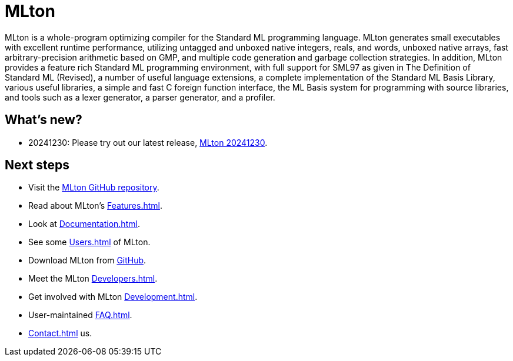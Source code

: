 = MLton

MLton is a whole-program optimizing compiler for the Standard{nbsp}ML
programming language.  MLton generates small executables with
excellent runtime performance, utilizing untagged and unboxed native
integers, reals, and words, unboxed native arrays, fast
arbitrary-precision arithmetic based on GMP, and multiple code
generation and garbage collection strategies.  In addition, MLton
provides a feature rich Standard{nbsp}ML programming environment, with
full support for SML97 as given in The Definition of Standard{nbsp}ML
(Revised), a number of useful language extensions, a complete
implementation of the Standard ML Basis Library, various useful
libraries, a simple and fast C foreign function interface, the ML
Basis system for programming with source libraries, and tools such as
a lexer generator, a parser generator, and a profiler.

== What's new?

* 20241230: Please try out our latest release, <<Release20241230#,MLton 20241230>>.

== Next steps

* Visit the https://github.com/MLton/mlton[MLton GitHub repository].
* Read about MLton's <<Features#>>.
* Look at <<Documentation#>>.
* See some <<Users#>> of MLton.
* Download MLton from https://github.com/MLton/mlton/releases/latest[GitHub].
* Meet the MLton <<Developers#>>.
* Get involved with MLton <<Development#>>.
* User-maintained <<FAQ#>>.
* <<Contact#>> us.
